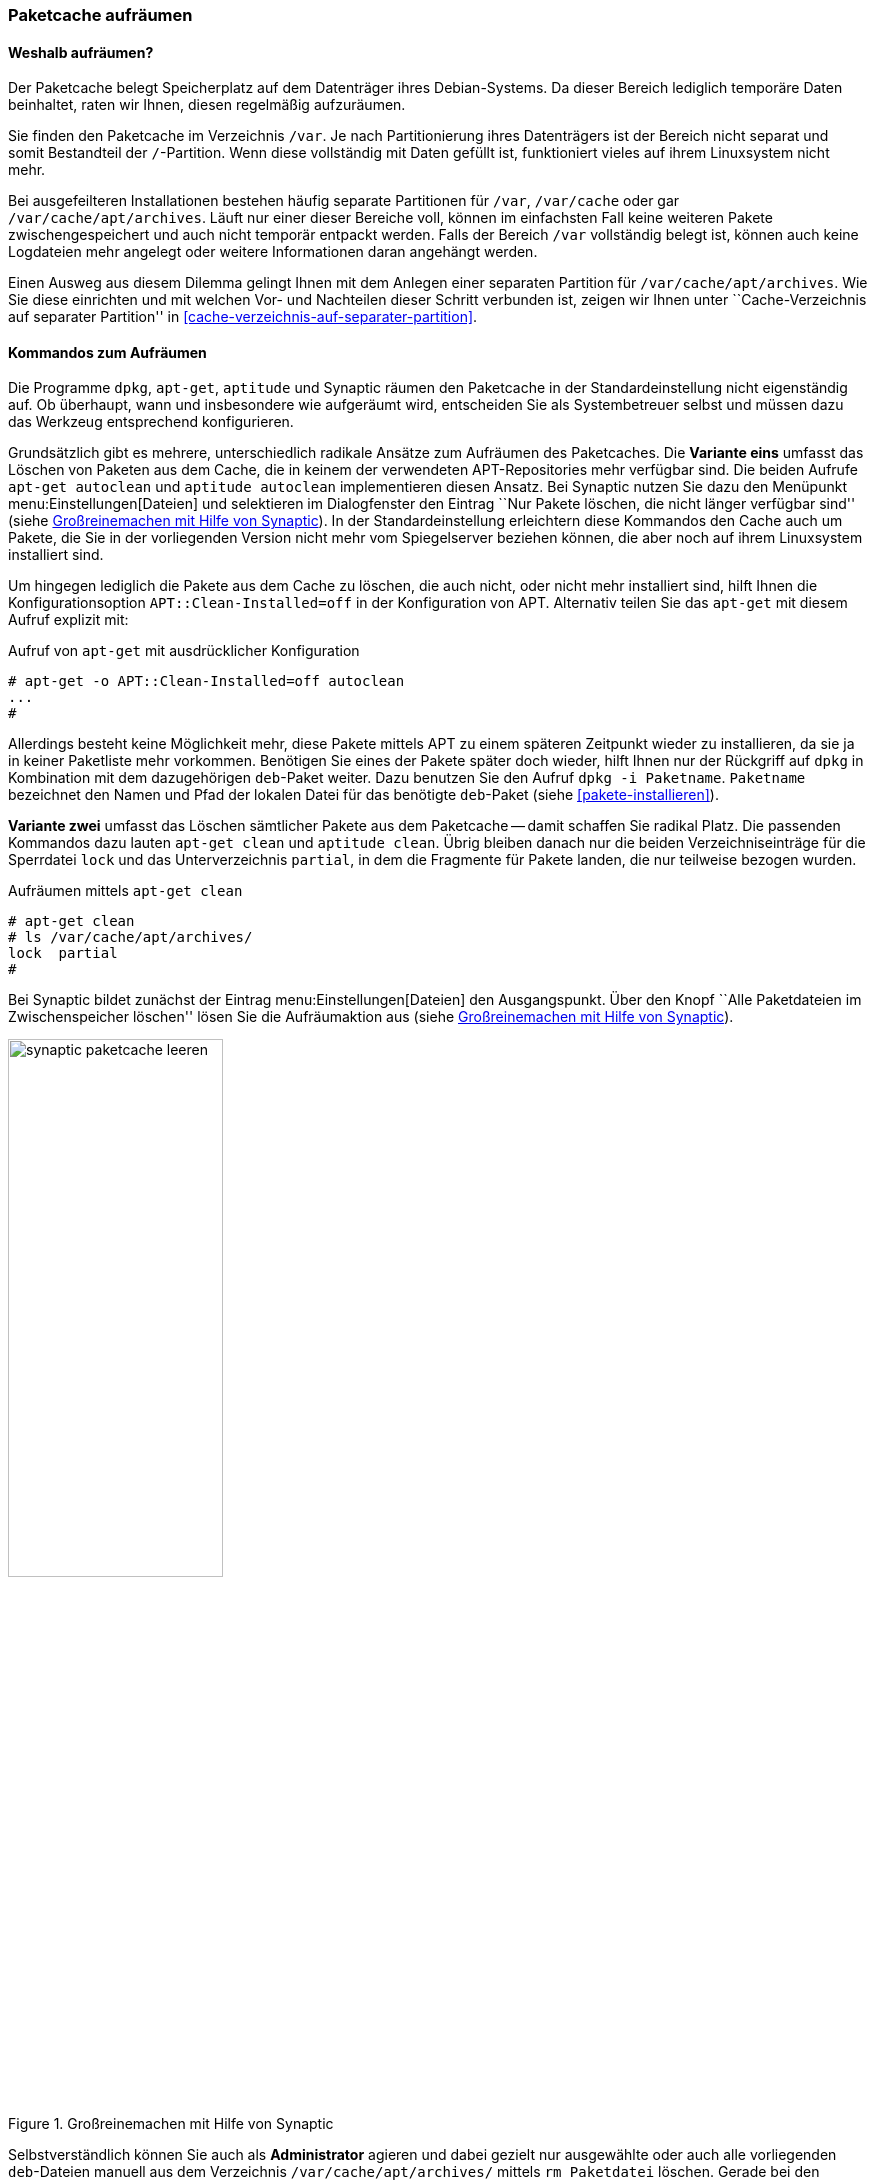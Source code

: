 // Datei: ./werkzeuge/paketcache/paketcache-aufraeumen.adoc

// Baustelle: Fertig

[[paketcache-aufraeumen]]

=== Paketcache aufräumen ===

==== Weshalb aufräumen? ====

// Stichworte für den Index
(((Paketcache, aufräumen)))
(((Paketcache, /var/cache/apt/archives)))
Der Paketcache belegt Speicherplatz auf dem Datenträger ihres
Debian-Systems. Da dieser Bereich lediglich temporäre Daten beinhaltet,
raten wir Ihnen, diesen regelmäßig aufzuräumen.

Sie finden den Paketcache im Verzeichnis `/var`. Je nach
Partitionierung ihres Datenträgers ist der Bereich nicht separat und
somit Bestandteil der `/`-Partition. Wenn diese vollständig mit
Daten gefüllt ist, funktioniert vieles auf ihrem Linuxsystem nicht mehr.

Bei ausgefeilteren Installationen bestehen häufig separate Partitionen
für `/var`, `/var/cache` oder gar
`/var/cache/apt/archives`. Läuft nur einer dieser Bereiche voll,
können im einfachsten Fall keine weiteren Pakete zwischengespeichert und
auch nicht temporär entpackt werden. Falls der Bereich `/var`
vollständig belegt ist, können auch keine Logdateien mehr angelegt oder
weitere Informationen daran angehängt werden.

Einen Ausweg aus diesem Dilemma gelingt Ihnen mit dem Anlegen einer
separaten Partition für `/var/cache/apt/archives`. Wie Sie diese
einrichten und mit welchen Vor- und Nachteilen dieser Schritt verbunden
ist, zeigen wir Ihnen unter ``Cache-Verzeichnis auf separater
Partition'' in <<cache-verzeichnis-auf-separater-partition>>.

==== Kommandos zum Aufräumen ====

Die Programme `dpkg`, `apt-get`, `aptitude` und Synaptic räumen den
Paketcache in der Standardeinstellung nicht eigenständig auf. Ob
überhaupt, wann und insbesondere wie aufgeräumt wird, entscheiden Sie
als Systembetreuer selbst und müssen dazu das Werkzeug entsprechend
konfigurieren.

// Stichworte für den Index
(((apt-get, autoclean)))
(((aptitude, autoclean)))
Grundsätzlich gibt es mehrere, unterschiedlich radikale Ansätze zum
Aufräumen des Paketcaches. Die *Variante eins* umfasst das Löschen von
Paketen aus dem Cache, die in keinem der verwendeten APT-Repositories
mehr verfügbar sind. Die beiden Aufrufe `apt-get autoclean` und
`aptitude autoclean` implementieren diesen Ansatz. Bei Synaptic nutzen
Sie dazu den Menüpunkt menu:Einstellungen[Dateien] und selektieren
im Dialogfenster den Eintrag ``Nur Pakete löschen, die nicht länger
verfügbar sind'' (siehe <<fig.synaptic-paketcache-leeren>>). In der
Standardeinstellung erleichtern diese Kommandos den Cache auch um
Pakete, die Sie in der vorliegenden Version nicht mehr vom Spiegelserver
beziehen können, die aber noch auf ihrem Linuxsystem installiert sind.

Um hingegen lediglich die Pakete aus dem Cache zu löschen, die auch
nicht, oder nicht mehr installiert sind, hilft Ihnen die
Konfigurationsoption `APT::Clean-Installed=off` in der Konfiguration von
APT. Alternativ teilen Sie das `apt-get` mit diesem Aufruf explizit mit:

.Aufruf von `apt-get` mit ausdrücklicher Konfiguration
----
# apt-get -o APT::Clean-Installed=off autoclean
...
#
----

Allerdings besteht keine Möglichkeit mehr, diese Pakete mittels APT zu
einem späteren Zeitpunkt wieder zu installieren, da sie ja in keiner
Paketliste mehr vorkommen. Benötigen Sie eines der Pakete später doch
wieder, hilft Ihnen nur der Rückgriff auf `dpkg` in Kombination mit dem
dazugehörigen `deb`-Paket weiter. Dazu benutzen Sie den Aufruf `dpkg -i
Paketname`. `Paketname` bezeichnet den Namen und Pfad der lokalen Datei
für das benötigte `deb`-Paket (siehe <<pakete-installieren>>).

// Stichworte für den Index
(((apt-get, clean)))
(((aptitude, clean)))
*Variante zwei* umfasst das Löschen sämtlicher Pakete aus dem Paketcache
-- damit schaffen Sie radikal Platz. Die passenden Kommandos dazu lauten
`apt-get clean` und `aptitude clean`. Übrig bleiben danach nur die
beiden Verzeichniseinträge für die Sperrdatei `lock` und das
Unterverzeichnis `partial`, in dem die Fragmente für Pakete
landen, die nur teilweise bezogen wurden.

.Aufräumen mittels `apt-get clean`
----
# apt-get clean
# ls /var/cache/apt/archives/
lock  partial
#
----

Bei Synaptic bildet zunächst der Eintrag menu:Einstellungen[Dateien]
den Ausgangspunkt. Über den Knopf ``Alle Paketdateien im
Zwischenspeicher löschen'' lösen Sie die Aufräumaktion aus (siehe
<<fig.synaptic-paketcache-leeren>>).

.Großreinemachen mit Hilfe von Synaptic
image::werkzeuge/paketcache/synaptic-paketcache-leeren.png[id="fig.synaptic-paketcache-leeren", width="50%"]

Selbstverständlich können Sie auch als *Administrator* agieren und dabei
gezielt nur ausgewählte oder auch alle vorliegenden `deb`-Dateien
manuell aus dem Verzeichnis `/var/cache/apt/archives/` mittels
`rm Paketdatei` löschen. Gerade bei den Paketen, die Daten für Spiele
beinhalten -- z.B. '0ad-data' mit ca. 530 MB Paketdateigröße -- , reicht
es oft aus, diese einzelnen Dateien aus dem Paketcache zu entfernen, um
dort wieder ausreichend Platz zu haben.

// Stichworte für den Index
(((Paketcache, /var/cache/apt/archives/partial/)))
Alle derzeit von Debian unterstützten Versionen von APT klagen nicht,
wenn Sie das gesamte Verzeichnis
`/var/cache/apt/archives/partial/` klammheimlich hinter dem
Rücken der beiden Programme einfach komplett entsorgen. APT und
`aptitude` legen es bei einem späteren Bedarf einfach von selbst wieder
an. Anders sieht es hingegen bei älteren Veröffentlichungen wie z.B.
Debian 4.0 'Etch' oder Debian 5.0 'Lenny', Ubuntu 10.04 LTS 'Lucid Lynx'
sowie Debian-Derivaten aus der Zeit vor Mitte 2010 aus. Beachten Sie
bitte, dass APT vor Version 0.8 beim Löschen eines der beiden
Verzeichnisse `/var/cache/apt/archives/partial/` oder
`/var/lib/apt/lists/partial/` dann einfach den Dienst
verweigert. Sie beheben das Problem flink, indem Sie die genannten
Verzeichnisse manuell wieder anlegen. Haben Sie `/var/cache/`
als `tmpfs`-Dateisystem eingehängt (siehe
<<cache-verzeichnis-auf-separater-partition>>), so können Sie mit dem
Aufruf `mkdir -p /var/cache/apt/archives/partial` als Eintrag in der
Datei `/etc/rc.local` dauerhaft Abhilfe schaffen.

==== Empfehlungen zum Zeitpunkt des Aufräumens ====

// Stichpunkte für den Index
(((aptitude, Paketcache automatisch aufräumen)))
Wann Sie am besten aufräumen, hängt etwas von der Nutzung und dem
verfügbaren Plattenplatz ab. In den meisten Fällen ist _nach_ dem
Installieren und Aktualisieren der Pakete ein guter Zeitpunkt.
`aptitude` bietet dies sogar über die Option
`Aptitude::Autoclean-After-Update` an (siehe unten).

Ist jedoch der Plattenplatz recht knapp, so kann auch es auch helfen,
den Cache bereits _vor_ dem Installieren und Aktualisieren aufzuräumen.
Das ist insbesondere dann sinnvoll, wenn Sie dies selbst nicht
regelmäßig machen und diese Aktion stattdessen per Cron-Job oder über
die Konfiguration der Paketverwaltung ausführen lassen. Es macht jedoch
keinen Sinn, wenn Sie beispielsweise gleichzeitig die APT-Option 
`APT::Periodic::Download-Upgradeable-Packages` eingeschaltet haben und
damit nachts automatisch alle aktualisierbaren Pakete herunterladen
lassen. Leeren Sie den Paketcache danach mit `apt-get clean` komplett, hat
das zur Folge, dass die frisch bezogenen Pakete wieder gelöscht werden
und ein nachfolgendes `apt-get upgrade` diese erneut herunterladen muss.

==== Automatisch und regelmäßig Aufräumen ====

Das manuelle Aufrufen der o.g. Kommandos kostet Zeit. Daher bieten APT
und `aptitude` unterschiedliche Möglichkeiten, um diese Vorgänge zu
automatisieren.

// Stichpunkte für den Index
(((apt, Paketcache automatisch aufräumen)))
(((apt, Paketcache regelmäßig aufräumen)))
Das Paket 'apt' bringt mit dem Skript `/etc/cron.daily/apt`
einen Cron-Job mit, der diverse Aufgaben einmal pro Tag ausführen kann.
Konfiguriert wird das Skript ebenfalls über die Datei
`/etc/apt/apt.conf`. Den Paketcache betreffen die beiden
Einstellungen `APT::Periodic::Download-Upgradeable-Packages` und
`APT::Periodic::AutocleanInterval`.

Einstellung `APT::Periodic::Download-Upgradeable-Packages`::
Damit legen Sie die Regelmäßigkeit der Aktualisierung fest. Setzen Sie
den Wert auf `1`, so füllt der Cron-Job den Paketcache einmal pro Tag,
falls Paketaktualisierungen verfügbar sind. Setzen Sie den Wert hingegen
auf `7`, so lädt er verfügbare Paketaktualisierungen nur einmal die
Woche herunter. Der Wert `0` (Null) ist die Standardeinstellung und
deaktiviert die Funktionalität vollständig.

Einstellung `APT::Periodic::AutocleanInterval`::
Damit regeln Sie die Häufigkeit, mit der das Kommando `apt-get
autoclean` ausgeführt wird. Auch hier steht der Wert für den Abstand in
Tagen zwischen zwei Ausführungen. Der Wert `0` (Null) schaltet das
nächtliche Aufräumen ganz ab und ist auch die Standardvorgabe.

Die Dokumentation zu diesem Skript finden Sie in den Kommentarzeilen am
Anfang der Datei `/etc/cron.daily/apt`. Dort finden sich noch
weitere und feinere Einstellmöglichkeiten zum automatischen Aufräumen
des Paketcaches, z.B. anhand des Alters der Pakete.

// Stichworte für den Index
(((aptitude, --autoclean-on-startup)))
(((aptitude, --clean-on-startup)))

`aptitude` dagegen bietet eine Zeitsteuerung über Schalter und Optionen
an. Damit erfolgt das Aufräumen via `autoclean` oder `clean` vor oder
nach der Installation von Paketen automatisch:

Schalter `--clean-on-startup`::
entspricht dem Aufruf `aptitude autoclean`

Schalter `--autoclean-on-startup`::
entspricht dem Aufruf `aptitude clean`

Ähnliches ermöglicht Ihnen `aptitude` auch über die
Text-Modus-Bedienoberfläche. Setzen Sie in den Einstellungen unter
``Veraltete Paketdateien nach dem Laden von neuen Paketlisten löschen''
ein Häkchen, entspricht das der Konfigurationsoption
`Aptitude::AutoClean-After-Update`. Damit löscht Aptitude nach jeder
Aktualisierung der Paketlisten (durch `aptitude`) alle Paketdateien aus
dem Paketcache, die nicht mehr von einem in
`/etc/apt/sources.list` aufgeführten Paketmirror heruntergeladen
werden können.

// Datei (Ende): ./werkzeuge/paketcache/paketcache-aufraeumen.adoc
